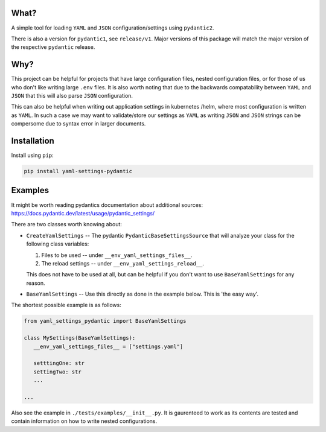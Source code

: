
What?
================================================================

A simple tool for loading ``YAML`` and ``JSON`` configuration/settings using 
``pydantic2``.

There is also a version for ``pydantic1``, see ``release/v1``. Major 
versions of this package will match the major version of the respective 
``pydantic`` release.


Why?
================================================================

This project can be helpful for projects that have large configuration files,
nested configuration files, or for those of us who don't like writing large ``.env``
files. It is also worth noting that due to the backwards compatability between
``YAML`` and ``JSON`` that this will also parse ``JSON`` configuration.

This can also be helpful when writing out application settings in kubernetes
/helm, where most configuration is written as ``YAML``. In such a case we may
want to validate/store our settings as ``YAML`` as writing ``JSON`` and
``JSON`` strings can be compersome due to syntax error in larger documents.


Installation
===============================================================================


Install using ``pip``:

.. code:: bash

  pip install yaml-settings-pydantic



Examples
===============================================================================

It might be worth reading pydantics documentation about additional sources: https://docs.pydantic.dev/latest/usage/pydantic_settings/

There are two classes worth knowing about:

- ``CreateYamlSettings`` -- The pydantic ``PydanticBaseSettingsSource`` that
  will analyze your class for the following class variables:

  1. Files to be used -- under ``__env_yaml_settings_files__``.
  2. The reload settings -- under ``__env_yaml_settings_reload__``.

  This does not have to be used at all, but can be helpful if you don't want to
  use ``BaseYamlSettings`` for any reason.

- ``BaseYamlSettings`` -- Use this directly as done in the example below. This
  is 'the easy way'.


The shortest possible example is as follows:

.. code:: python

   from yaml_settings_pydantic import BaseYamlSettings

   class MySettings(BaseYamlSettings):
      __env_yaml_settings_files__ = ["settings.yaml"]

      setttingOne: str
      settingTwo: str
      ...
      
   ...


Also see the example in ``./tests/examples/__init__.py``. It is gaurenteed to
work as its contents are tested and contain information on how to write nested
configurations.
